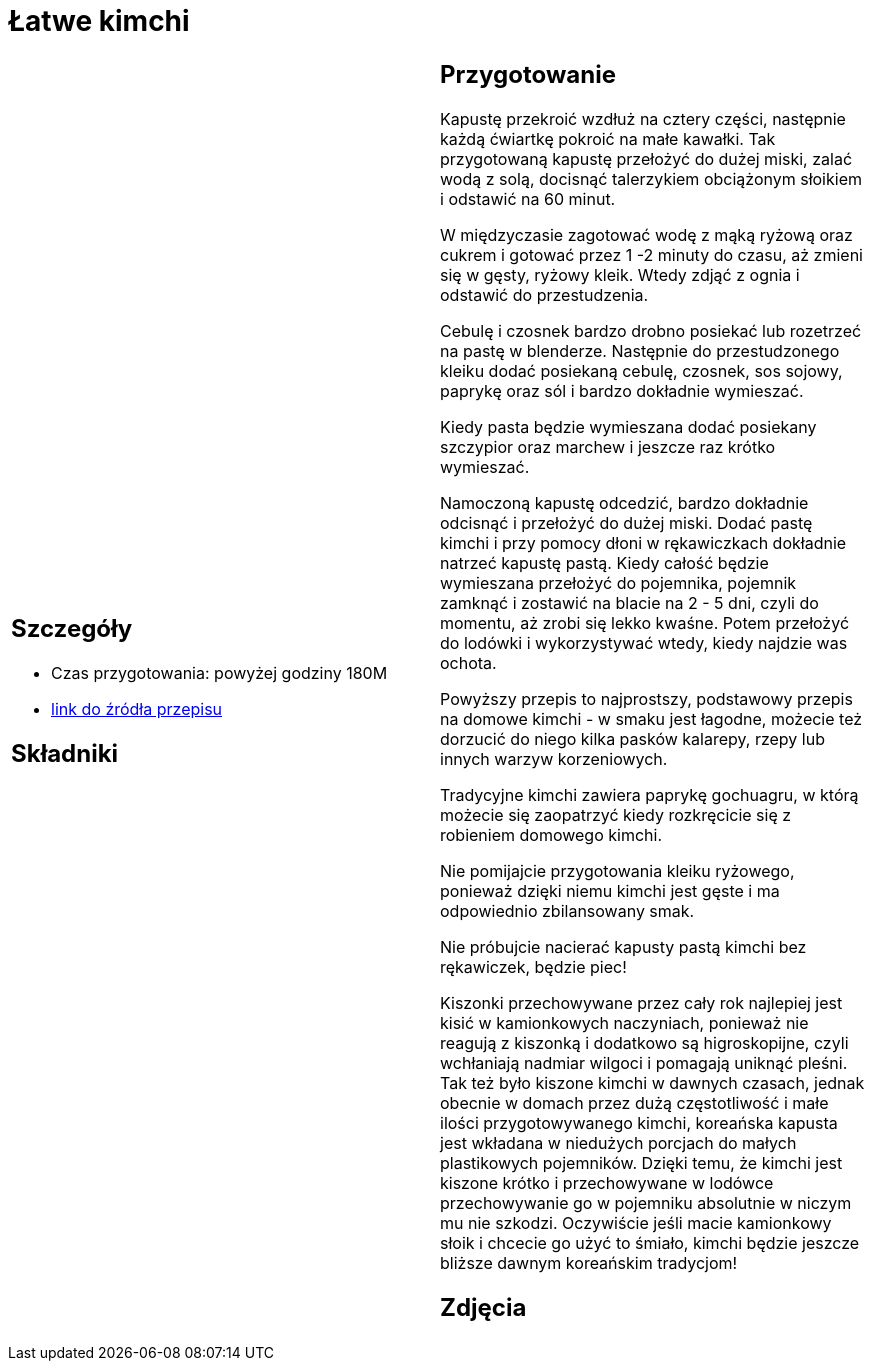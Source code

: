 = Łatwe kimchi

[cols=".<a,.<a"]
[frame=none]
[grid=none]
|===
|
== Szczegóły
* Czas przygotowania: powyżej godziny									180M
* https://www.jadlonomia.com/przepisy/kimchi-czyli-koreanska-kiszona-kapusta[link do źródła przepisu]

== Składniki


|
== Przygotowanie
Kapustę przekroić wzdłuż na cztery części, następnie każdą ćwiartkę pokroić na małe kawałki. Tak przygotowaną kapustę przełożyć do dużej miski, zalać wodą z solą, docisnąć talerzykiem obciążonym słoikiem i odstawić na 60 minut.

W międzyczasie zagotować wodę z mąką ryżową oraz cukrem i gotować przez 1 -2 minuty do czasu, aż zmieni się w gęsty, ryżowy kleik. Wtedy zdjąć z ognia i odstawić do przestudzenia.

Cebulę i czosnek bardzo drobno posiekać lub rozetrzeć na pastę w blenderze. Następnie do przestudzonego kleiku dodać posiekaną cebulę, czosnek, sos sojowy, paprykę oraz sól i bardzo dokładnie wymieszać.

Kiedy pasta będzie wymieszana dodać posiekany szczypior oraz marchew i jeszcze raz krótko wymieszać.

Namoczoną kapustę odcedzić, bardzo dokładnie odcisnąć i przełożyć do dużej miski. Dodać pastę kimchi i przy pomocy dłoni w rękawiczkach dokładnie natrzeć kapustę pastą. Kiedy całość będzie wymieszana przełożyć do pojemnika, pojemnik zamknąć i zostawić na blacie na 2 - 5 dni, czyli do momentu, aż zrobi się lekko kwaśne. Potem przełożyć do lodówki i wykorzystywać wtedy, kiedy najdzie was ochota.

Powyższy przepis to najprostszy, podstawowy przepis na domowe kimchi - w smaku jest łagodne, możecie też dorzucić do niego kilka pasków kalarepy, rzepy lub innych warzyw korzeniowych.

Tradycyjne kimchi zawiera paprykę gochuagru, w którą możecie się zaopatrzyć kiedy rozkręcicie się z robieniem domowego kimchi.

Nie pomijajcie przygotowania kleiku ryżowego, ponieważ dzięki niemu kimchi jest gęste i ma odpowiednio zbilansowany smak.

Nie próbujcie nacierać kapusty pastą kimchi bez rękawiczek, będzie piec!

Kiszonki przechowywane przez cały rok najlepiej jest kisić w kamionkowych naczyniach, ponieważ nie reagują z kiszonką i dodatkowo są higroskopijne, czyli wchłaniają nadmiar wilgoci i pomagają uniknąć pleśni. Tak też było kiszone kimchi w dawnych czasach, jednak obecnie w domach przez dużą częstotliwość i małe ilości przygotowywanego kimchi, koreańska kapusta jest wkładana w niedużych porcjach do małych plastikowych pojemników. Dzięki temu, że kimchi jest kiszone krótko i przechowywane w lodówce przechowywanie go w pojemniku absolutnie w niczym mu nie szkodzi. Oczywiście jeśli macie kamionkowy słoik i chcecie go użyć to śmiało, kimchi będzie jeszcze bliższe dawnym koreańskim tradycjom!

== Zdjęcia
|===
